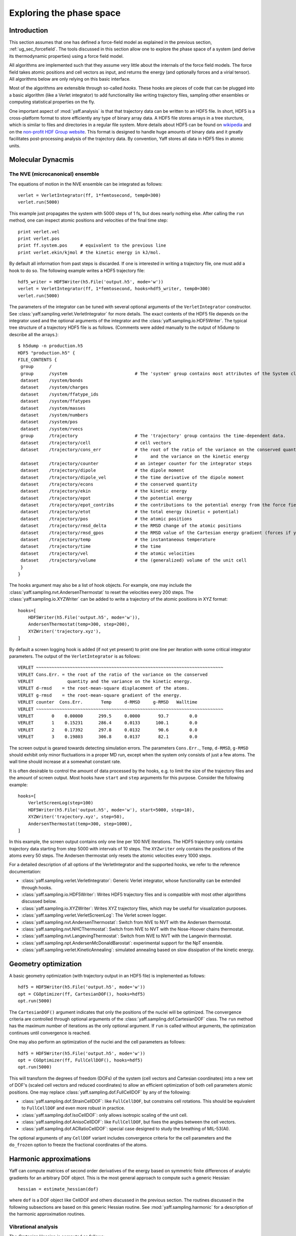Exploring the phase space
#########################

Introduction
============

This section assumes that one has defined a force-field model as explained in
the previous section, :ref:`ug_sec_forcefield`. The tools discussed in this
section allow one to explore the phase space of a system (and derive its
thermodynamic properties) using a force field model.

All algorithms are implemented such that they assume very little about the
internals of the force field models. The force field takes atomic positions and
cell vectors as input, and returns the energy (and optionally forces and a
virial tensor). All algorithms below are only relying on this basic interface.

Most of the algorithms are extensible through so-called `hooks`. These hooks are
pieces of code that can be plugged into a basic algorithm (like a Verlet
integrator) to add functionality like writing trajectory files, sampling other
ensembles or computing statistical properties on the fly.

One important aspect of :mod:`yaff.analysis` is that that trajectory data can
be written to an HDF5 file. In short, HDF5 is a cross-platform format to store
efficiently any type of binary array data. A HDF5 file stores arrays
in a tree sturcture, which is similar to files and directories in a regular file
system. More details about HDF5 can be found on `wikipedia
<http://en.wikipedia.org/wiki/Hdf5>`_ and on the `non-profit HDF Group website
<http://www.hdfgroup.org/>`_. This format is designed to handle huge amounts of
binary data and it greatly facilitates post-processing analysis of the
trajectory data. By convention, Yaff stores all data in HDF5 files in atomic
units.


Molecular Dynacmis
==================

The NVE (microcanonical) ensemble
---------------------------------

The equations of motion in the NVE ensemble can be integrated as follows::

    verlet = VerletIntegrator(ff, 1*femtosecond, temp0=300)
    verlet.run(5000)

This example just propagates the system with 5000 steps of 1 fs, but does nearly
nothing else. After calling the ``run`` method, one can inspect atomic positions
and velocities of the final time step::

    print verlet.vel
    print verlet.pos
    print ff.system.pos     # equivalent to the previous line
    print verlet.ekin/kjmol # the kinetic energy in kJ/mol.

By default all information from past steps is discarded. If one is interested
in writing a trajectory file, one must add a hook to do so. The following
example writes a HDF5 trajectory file::

    hdf5_writer = HDF5Writer(h5.File('output.h5', mode='w'))
    verlet = VerletIntegrator(ff, 1*femtosecond, hooks=hdf5_writer, temp0=300)
    verlet.run(5000)

The parameters of the integrator can be tuned with several optional arguments of
the ``VerletIntegrator`` constructor. See
:class:`yaff.sampling.verlet.VerletIntegrator` for more details. The exact contents
of the HDF5 file depends on the integrator used and the optional arguments of
the integrator and the :class:`yaff.sampling.io.HDF5Writer`. The typical tree
structure of a trajectory HDF5 file is as follows. (Comments were added manually
to the output of h5dump to describe all the arrays.)::

    $ h5dump -n production.h5
    HDF5 "production.h5" {
    FILE_CONTENTS {
     group      /
     group      /system                          # The 'system' group contains most attributes of the System class.
     dataset    /system/bonds
     dataset    /system/charges
     dataset    /system/ffatype_ids
     dataset    /system/ffatypes
     dataset    /system/masses
     dataset    /system/numbers
     dataset    /system/pos
     dataset    /system/rvecs
     group      /trajectory                      # The 'trajectory' group contains the time-dependent data.
     dataset    /trajectory/cell                 # cell vectors
     dataset    /trajectory/cons_err             # the root of the ratio of the variance on the conserved quantity
                                                 #     and the variance on the kinetic energy
     dataset    /trajectory/counter              # an integer counter for the integrator steps
     dataset    /trajectory/dipole               # the dipole moment
     dataset    /trajectory/dipole_vel           # the time derivative of the dipole moment
     dataset    /trajectory/econs                # the conserved quantity
     dataset    /trajectory/ekin                 # the kinetic energy
     dataset    /trajectory/epot                 # the potential energy
     dataset    /trajectory/epot_contribs        # the contributions to the potential energy from the force field parts.
     dataset    /trajectory/etot                 # the total energy (kinetic + potential)
     dataset    /trajectory/pos                  # the atomic positions
     dataset    /trajectory/rmsd_delta           # the RMSD change of the atomic positions
     dataset    /trajectory/rmsd_gpos            # the RMSD value of the Cartesian energy gradient (forces if you like)
     dataset    /trajectory/temp                 # the instantaneous temperature
     dataset    /trajectory/time                 # the time
     dataset    /trajectory/vel                  # the atomic velocities
     dataset    /trajectory/volume               # the (generalized) volume of the unit cell
     }
    }

The hooks argument may also be a list of hook objects. For example, one may
include the :class:`yaff.sampling.nvt.AndersenThermostat` to reset the velocities
every 200 steps. The :class:`yaff.sampling.io.XYZWriter` can be added to write a
trajectory of the atomic positions in XYZ format::

    hooks=[
        HDF5Writer(h5.File('output.h5', mode='w')),
        AndersenThermostat(temp=300, step=200),
        XYZWriter('trajectory.xyz'),
    ]

By default a screen logging hook is added (if not yet present) to print one line
per iteration with some critical integrator parameters. The output of the
``VerletIntegrator`` is as follows::

 VERLET ~~~~~~~~~~~~~~~~~~~~~~~~~~~~~~~~~~~~~~~~~~~~~~~~~~~~~~~~~~~~~~~~~~~~~~~~
 VERLET Cons.Err. = the root of the ratio of the variance on the conserved
 VERLET             quantity and the variance on the kinetic energy.
 VERLET d-rmsd    = the root-mean-square displacement of the atoms.
 VERLET g-rmsd    = the root-mean-square gradient of the energy.
 VERLET counter  Cons.Err.       Temp     d-RMSD     g-RMSD   Walltime
 VERLET ~~~~~~~~~~~~~~~~~~~~~~~~~~~~~~~~~~~~~~~~~~~~~~~~~~~~~~~~~~~~~~~~~~~~~~~~
 VERLET       0    0.00000      299.5     0.0000       93.7        0.0
 VERLET       1    0.15231      286.4     0.0133      100.1        0.0
 VERLET       2    0.17392      297.8     0.0132       90.6        0.0
 VERLET       3    0.19803      306.8     0.0137       82.1        0.0

The screen output is geared towards detecting simulation errors. The
parameters ``Cons.Err.``, ``Temp``, ``d-RMSD``, ``g-RMSD`` should exhibit only
minor fluctuations in a proper MD run, except when the system only consists of
just a few atoms. The wall time should increase at a somewhat constant rate.

It is often desirable to control the amount of data processed by the hooks, e.g.
to limit the size of the trajectory files and the amount of screen output.
Most hooks have ``start`` and ``step`` arguments for this purpose. Consider
the following example::

    hooks=[
        VerletScreenLog(step=100)
        HDF5Writer(h5.File('output.h5', mode='w'), start=5000, step=10),
        XYZWriter('trajectory.xyz', step=50),
        AndersenThermostat(temp=300, step=1000),
    ]

In this example, the screen output contains only one line per 100 NVE iterations.
The HDF5 trajectory only contains trajectory data starting from step 5000 with
intervals of 10 steps. The ``XYZwriter`` only contains the positions of the atoms
every 50 steps. The Andersen thermostat only resets the atomic velocities every
1000 steps.

For a detailed description of all options of the VerletIntegrator and the supported
hooks, we refer to the reference documentation:

* :class:`yaff.sampling.verlet.VerletIntegrator`: Generic Verlet integrator, whose
  functionality can be extended through hooks.
* :class:`yaff.sampling.io.HDF5Writer`: Writes HDF5 trajectory files and is
  compatible with most other algorithms discussed below.
* :class:`yaff.sampling.io.XYZWriter`: Writes XYZ trajectory files, which may be
  useful for visualization purposes.
* :class:`yaff.sampling.verlet.VerletScreenLog`: The Verlet screen logger.
* :class:`yaff.sampling.nvt.AndersenThermostat`: Switch from NVE to NVT with the
  Andersen thermostat.
* :class:`yaff.sampling.nvt.NHCThermostat`: Switch from NVE to NVT with the
  Nose-Hoover chains thermostat.
* :class:`yaff.sampling.nvt.LangevingThermostat`: Switch from NVE to NVT with
  the Langevin thermostat.
* :class:`yaff.sampling.npt.AndersenMcDonaldBarostat`: experimental
  support for the NpT ensemble.
* :class:`yaff.sampling.verlet.KineticAnnealing`: simulated annealing based on
  slow dissipation of the kinetic energy.


Geometry optimization
=====================

A basic geometry optimization (with trajectory output in an HDF5 file) is
implemented as follows::

    hdf5 = HDF5Writer(h5.File('output.h5', mode='w'))
    opt = CGOptimizer(ff, CartesianDOF(), hooks=hdf5)
    opt.run(5000)

The ``CartesianDOF()`` argument indicates that only the positions of the nuclei
will be optimized. The convergence criteria are controlled through optional
arguments of the :class:`yaff.sampling.dof.CartesianDOF` class. The ``run`` method has the maximum
number of iterations as the only optional argument. If ``run`` is called without
arguments, the optimization continues until convergence is reached.

One may also perform an optimization of the nuclei and the cell parameters as
follows::

    hdf5 = HDF5Writer(h5.File('output.h5', mode='w'))
    opt = CGOptimizer(ff, FullCellDOF(), hooks=hdf5)
    opt.run(5000)

This will transform the degrees of freedom (DOFs) of the system (cell vectors
and Cartesian coordinates) into a new set of DOF's (scaled cell vectors
and reduced coordinates) to allow an efficient optimization of both cell
parameters atomic positions. One may replace :class:`yaff.sampling.dof.FullCellDOF` by any of the following:

* :class:`yaff.sampling.dof.StrainCellDOF`: like ``FullCellDOF``, but constrains
  cell rotations. This should be equivalent to ``FullCellDOF`` and even more
  robust in practice.
* :class:`yaff.sampling.dof.IsoCellDOF`: only allows isotropic scaling of the
  unit cell.
* :class:`yaff.sampling.dof.AnisoCellDOF`: like ``FullCellDOF``, but fixes the
  angles between the cell vectors.
* :class:`yaff.sampling.dof.ACRatioCellDOF`: special case designed to study the
  breathing of MIL-53(Al).

The optional arguments of any ``CellDOF`` variant includes convergence criteria
for the cell parameters and the ``do_frozen`` option to freeze the fractional
coordinates of the atoms.


Harmonic approximations
=======================


Yaff can compute matrices of second order derivatives of the energy based on
symmetric finite differences of analytic gradients for an arbitrary DOF object.
This is the most general approach to compute such a generic Hessian::

    hessian = estimate_hessian(dof)

where ``dof`` is a DOF object like CellDOF and others discussed in the previous
section. The routines discussed in the following subsections are based on this
generic Hessian routine. See :mod:`yaff.sampling.harmonic` for a
description of the harmonic approximation routines.


Vibrational analysis
--------------------

The `Cartesian` Hessian is computed as follows::

    hessian = estimate_cart_hessian(ff)

This function uses the symmetric finite difference approximation to estimate the
Hessian using many analytic gradient computations. Further vibrational
analysis based on this Hessian can be carried out with TAMkin::

    hessian = estimate_cart_hessian(ff)
    gpos = np.zeros(ff.system.pos.shape, float)
    epot = ff.compute(gpos)

    import tamkin
    mol = tamkin.Molecule(system.numbers, system.pos, system.masses, epot, gpos, hessian)
    nma = tamkin.NMA(mol)
    invcm = lightspeed/centimeter
    print nma.freqs/invcm

One may also compute the Hessian of a subsystem, e.g. for the first three atoms,
as follows::

    hessian = estimate_cart_hessian(ff, select=[0, 1, 2])


Elastic constants
-----------------

Yaff can estimate the elastic constants of a system at zero Kelvin. Just like the
computation of the Hessian, the elastic constants are obtained from symmetric
finite differences of analytic gradient computations. The standard approach
is::

    elastic = estimate_elastic(ff)

where ``elastic`` is a symmetric 6 by 6 matrix with the elastic constants stored
in Voight notation. If the system under scrutiny does not change its relative
coordinates when the cell is deformed, one may use a faster approach:

    elastic = estimate_elastic(ff, do_frozen=True)

A detailed description of this routine can be found here:
:func:`yaff.sampling.harmonic.estimate_elastic`.
